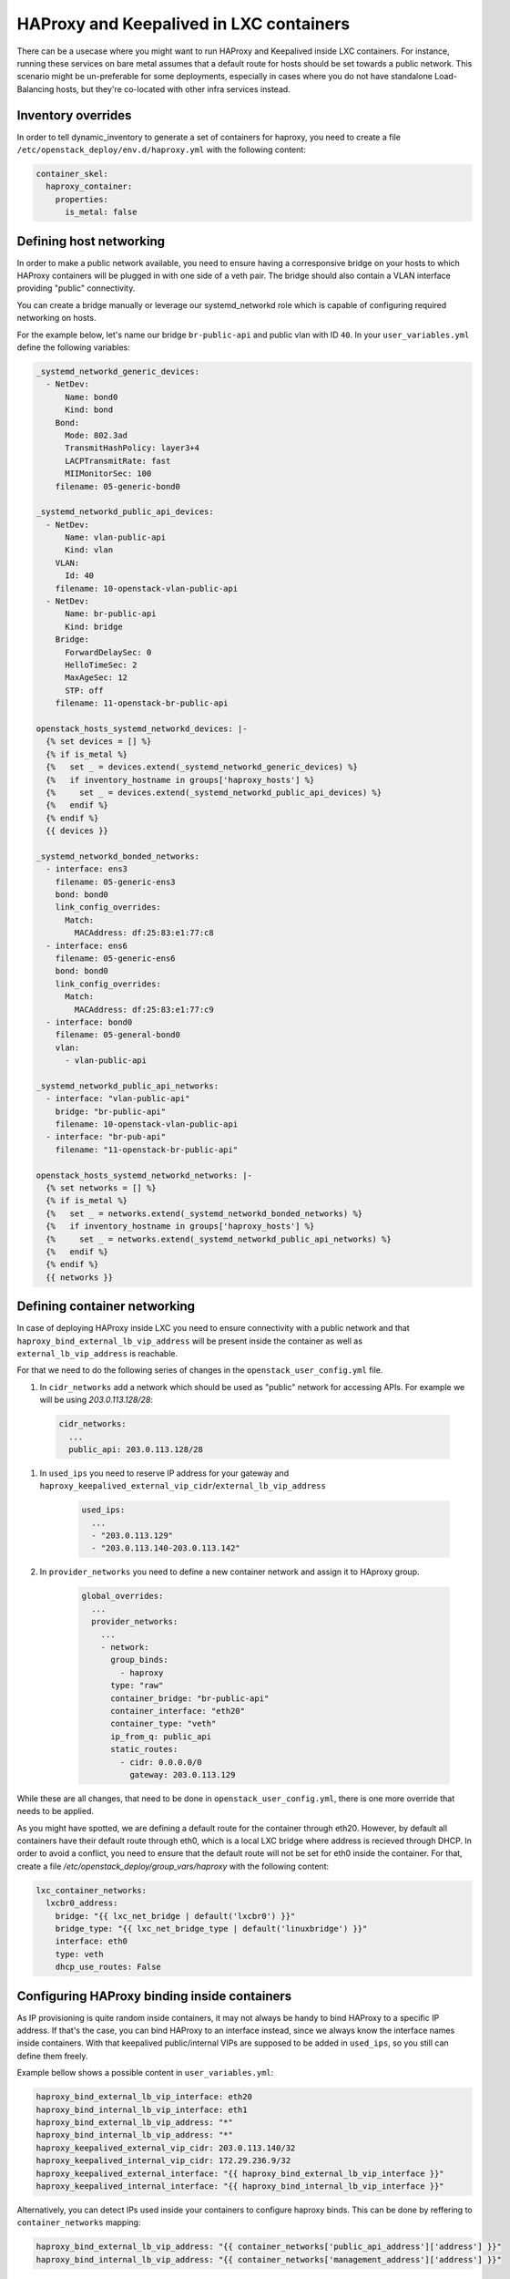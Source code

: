 ========================================
HAProxy and Keepalived in LXC containers
========================================

There can be a usecase where you might want to run HAProxy and
Keepalived inside LXC containers. For instance, running these
services on bare metal assumes that a default route for hosts
should be set towards a public network. This scenario might be
un-preferable for some deployments, especially in cases where
you do not have standalone Load-Balancing hosts, but they're
co-located with other infra services instead.

Inventory overrides
~~~~~~~~~~~~~~~~~~~

In order to tell dynamic_inventory to generate a set of containers
for haproxy, you need to create a file
``/etc/openstack_deploy/env.d/haproxy.yml`` with the following content:

.. code:: yaml

  container_skel:
    haproxy_container:
      properties:
        is_metal: false


Defining host networking
~~~~~~~~~~~~~~~~~~~~~~~~

In order to make a public network available, you need to ensure having a
corresponsive bridge on your hosts to which HAProxy containers will be plugged
in with one side of a veth pair.
The bridge should also contain a VLAN interface providing "public"
connectivity.

You can create a bridge manually or leverage our systemd_networkd role which
is capable of configuring required networking on hosts.

For the example below, let's name our bridge ``br-public-api`` and public vlan
with ID ``40``. In your ``user_variables.yml`` define the following variables:

.. code:: yaml


  _systemd_networkd_generic_devices:
    - NetDev:
        Name: bond0
        Kind: bond
      Bond:
        Mode: 802.3ad
        TransmitHashPolicy: layer3+4
        LACPTransmitRate: fast
        MIIMonitorSec: 100
      filename: 05-generic-bond0

  _systemd_networkd_public_api_devices:
    - NetDev:
        Name: vlan-public-api
        Kind: vlan
      VLAN:
        Id: 40
      filename: 10-openstack-vlan-public-api
    - NetDev:
        Name: br-public-api
        Kind: bridge
      Bridge:
        ForwardDelaySec: 0
        HelloTimeSec: 2
        MaxAgeSec: 12
        STP: off
      filename: 11-openstack-br-public-api

  openstack_hosts_systemd_networkd_devices: |-
    {% set devices = [] %}
    {% if is_metal %}
    {%   set _ = devices.extend(_systemd_networkd_generic_devices) %}
    {%   if inventory_hostname in groups['haproxy_hosts'] %}
    {%     set _ = devices.extend(_systemd_networkd_public_api_devices) %}
    {%   endif %}
    {% endif %}
    {{ devices }}

  _systemd_networkd_bonded_networks:
    - interface: ens3
      filename: 05-generic-ens3
      bond: bond0
      link_config_overrides:
        Match:
          MACAddress: df:25:83:e1:77:c8
    - interface: ens6
      filename: 05-generic-ens6
      bond: bond0
      link_config_overrides:
        Match:
          MACAddress: df:25:83:e1:77:c9
    - interface: bond0
      filename: 05-general-bond0
      vlan:
        - vlan-public-api

  _systemd_networkd_public_api_networks:
    - interface: "vlan-public-api"
      bridge: "br-public-api"
      filename: 10-openstack-vlan-public-api
    - interface: "br-pub-api"
      filename: "11-openstack-br-public-api"

  openstack_hosts_systemd_networkd_networks: |-
    {% set networks = [] %}
    {% if is_metal %}
    {%   set _ = networks.extend(_systemd_networkd_bonded_networks) %}
    {%   if inventory_hostname in groups['haproxy_hosts'] %}
    {%     set _ = networks.extend(_systemd_networkd_public_api_networks) %}
    {%   endif %}
    {% endif %}
    {{ networks }}


Defining container networking
~~~~~~~~~~~~~~~~~~~~~~~~~~~~~

In case of deploying HAProxy inside LXC you need to ensure connectivity
with a public network and that ``haproxy_bind_external_lb_vip_address``
will be present inside the container as well as ``external_lb_vip_address``
is reachable.

For that we need to do the following series of changes in the
``openstack_user_config.yml`` file.

#. In ``cidr_networks`` add a network which should be used as "public" network
   for accessing APIs. For example we will be using `203.0.113.128/28`:

  .. code:: yaml

    cidr_networks:
      ...
      public_api: 203.0.113.128/28

#. In ``used_ips`` you need to reserve IP address for your gateway and
   ``haproxy_keepalived_external_vip_cidr``/``external_lb_vip_address``

    .. code:: yaml

      used_ips:
        ...
        - "203.0.113.129"
        - "203.0.113.140-203.0.113.142"


#. In ``provider_networks`` you need to define a new container network and
   assign it to HAproxy group.

    .. code:: yaml

      global_overrides:
        ...
        provider_networks:
          ...
          - network:
            group_binds:
              - haproxy
            type: "raw"
            container_bridge: "br-public-api"
            container_interface: "eth20"
            container_type: "veth"
            ip_from_q: public_api
            static_routes:
              - cidr: 0.0.0.0/0
                gateway: 203.0.113.129

While these are all changes, that need to be done in
``openstack_user_config.yml``, there is one more override that needs to be
applied.

As you might have spotted, we are defining a default route for the container
through eth20. However, by default all containers have their default route
through eth0, which is a local LXC bridge where address is recieved through
DHCP.
In order to avoid a conflict, you need to ensure that the default route will not
be set for eth0 inside the container. For that, create a file
`/etc/openstack_deploy/group_vars/haproxy` with the following content:

.. code:: yaml

  lxc_container_networks:
    lxcbr0_address:
      bridge: "{{ lxc_net_bridge | default('lxcbr0') }}"
      bridge_type: "{{ lxc_net_bridge_type | default('linuxbridge') }}"
      interface: eth0
      type: veth
      dhcp_use_routes: False


Configuring HAProxy binding inside containers
~~~~~~~~~~~~~~~~~~~~~~~~~~~~~~~~~~~~~~~~~~~~~

As IP provisioning is quite random inside containers, it may not always be
handy to bind HAProxy to a specific IP address. If that's the case, you can
bind HAProxy to an interface instead, since we always know the interface names
inside containers. With that keepalived public/internal VIPs are supposed to
be added in ``used_ips``, so you still can define them freely.

Example bellow shows a possible content in ``user_variables.yml``:

.. code:: yaml

    haproxy_bind_external_lb_vip_interface: eth20
    haproxy_bind_internal_lb_vip_interface: eth1
    haproxy_bind_external_lb_vip_address: "*"
    haproxy_bind_internal_lb_vip_address: "*"
    haproxy_keepalived_external_vip_cidr: 203.0.113.140/32
    haproxy_keepalived_internal_vip_cidr: 172.29.236.9/32
    haproxy_keepalived_external_interface: "{{ haproxy_bind_external_lb_vip_interface }}"
    haproxy_keepalived_internal_interface: "{{ haproxy_bind_internal_lb_vip_interface }}"

Alternatively, you can detect IPs used inside your containers to configure
haproxy binds. This can be done by reffering to ``container_networks`` mapping:

.. code:: yaml

    haproxy_bind_external_lb_vip_address: "{{ container_networks['public_api_address']['address'] }}"
    haproxy_bind_internal_lb_vip_address: "{{ container_networks['management_address']['address'] }}"


Creating containers
~~~~~~~~~~~~~~~~~~~

Once all steps above are accomplished, it's time to create our new haproxy
containers. For that run the following command:

.. code:: shell

    # openstack-ansible playbooks/lxc-containers-create.yml --limit haproxy,lxc_hosts
